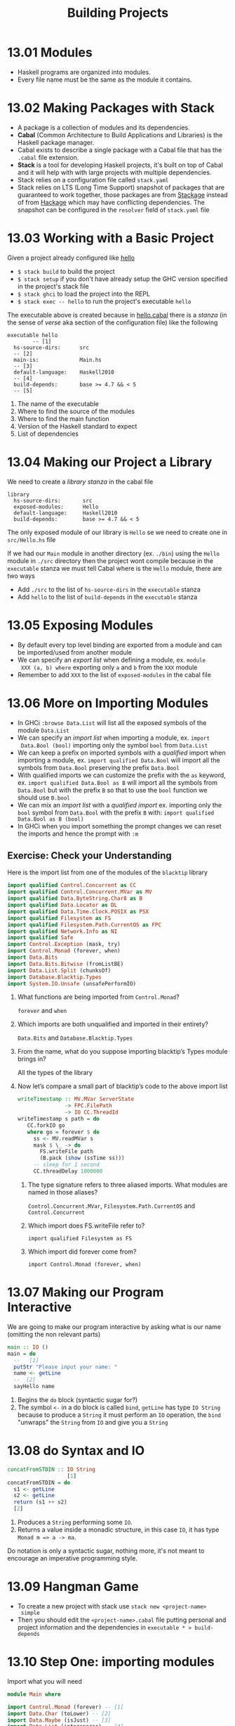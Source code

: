 # -*- eval: (org-babel-lob-ingest "./ob-haskell-common.org"); -*-

#+TITLE: Building Projects

#+PROPERTY: header-args:haskell :results replace output
#+PROPERTY: header-args:haskell+ :noweb yes
#+PROPERTY: header-args:haskell+ :wrap EXAMPLE

* 13.01 Modules
- Haskell programs are organized into modules.
- Every file name must be the same as the module it contains.

* 13.02 Making Packages with Stack
- A package is a collection of modules and its dependencies.
- *Cabal* (Common Architecture to Build Applications and Libraries) is
  the Haskell package manager.
- Cabal exists to describe a single package with a Cabal file that has
  the ~.cabal~ file extension.
- *Stack* is a tool for developing Haskell projects, it's built on top
  of Cabal and it will help with with large projects with multiple
  dependencies.
- Stack relies on a configuration file called ~stack.yaml~
- Stack relies on LTS (Long Time Support) snapshot of packages that
  are guaranteed to work together, those packages are from [[https://www.stackage.org][Stackage]]
  instead of from [[https://hackage.haskell.org/][Hackage]] which may have conflicting dependencies. The
  snapshot can be configured in the ~resolver~ field of ~stack.yaml~
  file

* 13.03 Working with a Basic Project
Given a project already configured like [[https://github.com/haskellbook/hello][hello]]

- ~$ stack build~ to build the project
- ~$ stack setup~ if you don't have already setup the GHC version
  specified in the project's stack file
- ~$ stack ghci~ to load the project into the REPL
- ~$ stack exec -- hello~ to run the project's executable ~hello~

The executable above is created because in [[file:./chapter-13/hello/hello.cabal][hello.cabal]] there is a
/stanza/ (in the sense of /verse/ aka section of the configuration
file) like the following

#+BEGIN_EXAMPLE
executable hello
        -- [1]
  hs-source-dirs:      src
  -- [2]
  main-is:             Main.hs
  -- [3]
  default-language:    Haskell2010
  -- [4]
  build-depends:       base >= 4.7 && < 5
  -- [5]
#+END_EXAMPLE

1. The name of the executable
2. Where to find the source of the modules
3. Where to find the main function
4. Version of the Haskell standard to expect
5. List of dependencies

* 13.04 Making our Project a Library
We need to create a /library/ /stanza/ in the cabal file

#+BEGIN_EXAMPLE
library
  hs-source-dirs:       src
  exposed-modules:      Hello
  default-language:     Haskell2010
  build-depends:        base >= 4.7 && < 5
#+END_EXAMPLE

The only exposed module of our library is ~Hello~ se we need to create
one in ~src/Hello.hs~ file

If we had our ~Main~ module in another directory (ex. ~./bin~) using
the ~Hello~ module in ~./src~ directory then the project wont compile
because in the ~executable~ stanza we must tell Cabal where is the
~Hello~ module, there are two ways
- Add ~./src~ to the list of ~hs-source-dirs~ in the ~executable~ stanza
- Add ~hello~ to the list of ~build-depends~ in the ~executable~ stanza

* 13.05 Exposing Modules
- By default every top level binding are exported from a module and
  can be imported/used from another module
- We can specify an /export list/ when defining a module, ex. ~module
  XXX (a, b) where~ exporting only ~a~ and ~b~ from the ~XXX~ module
- Remember to add ~XXX~ to the list of ~exposed-modules~ in the cabal
  file

* 13.06 More on Importing Modules
- In GHCi ~:browse Data.List~ will list all the exposed symbols of the
  module ~Data.List~
- We can specify an /import list/ when importing a module, ex. ~import
  Data.Bool (bool)~ importing only the symbol ~bool~ from ~Data.List~
- We can keep a prefix on imported symbols with a /qualified/ import
  when importing a module, ex. ~import qualified Data.Bool~ will
  import all the symbols from ~Data.Bool~ preserving the prefix
  ~Data.Bool~
- With qualified imports we can customize the prefix with the ~as~
  keyword, ex. ~import qualified Data.Bool as B~ will import all the
  symbols from ~Data.Bool~ but with the prefix ~B~ so that to use the
  ~bool~ function we should use ~B.bool~
- We can mix an /import list/ with a /qualified import/ ex. importing
  only the ~bool~ symbol from ~Data.Bool~ with the prefix ~B~ with:
  ~import qualified Data.Bool as B (bool)~
- In GHCi when you import something the prompt changes we can reset
  the imports and hence the prompt with ~:m~

** Exercise: Check your Understanding
Here is the import list from one of the modules of the ~blacktip~
library

#+BEGIN_SRC haskell :eval never
import qualified Control.Concurrent as CC
import qualified Control.Concurrent.MVar as MV
import qualified Data.ByteString.Char8 as B
import qualified Data.Locator as DL
import qualified Data.Time.Clock.POSIX as PSX
import qualified Filesystem as FS
import qualified Filesystem.Path.CurrentOS as FPC
import qualified Network.Info as NI
import qualified Safe
import Control.Exception (mask, try)
import Control.Monad (forever, when)
import Data.Bits
import Data.Bits.Bitwise (fromListBE)
import Data.List.Split (chunksOf)
import Database.Blacktip.Types
import System.IO.Unsafe (unsafePerformIO)
#+END_SRC

1. What functions are being imported from ~Control.Monad~?

   ~forever~ and ~when~

2. Which imports are both unqualified and imported in their
   entirety?

   ~Data.Bits~ and ~Database.Blacktip.Types~

3. From the name, what do you suppose importing blacktip’s Types
   module brings in?

   All the types of the library

4. Now let’s compare a small part of blacktip’s code to the above
   import list

   #+BEGIN_SRC haskell :eval never
   writeTimestamp :: MV.MVar ServerState
                  -> FPC.FilePath
                  -> IO CC.ThreadId
   writeTimestamp s path = do
      CC.forkIO go
      where go = forever $ do
        ss <- MV.readMVar s
        mask $ \_ -> do
          FS.writeFile path
          (B.pack (show (ssTime ss)))
        -- sleep for 1 second
        CC.threadDelay 1000000
   #+END_SRC

   1. The type signature refers to three aliased imports. What modules
      are named in those aliases?

      ~Control.Concurrent.MVar~, ~Filesystem.Path.CurrentOS~ and
      ~Control.Concurrent~

   2. Which import does FS.writeFile refer to?

      ~import qualified Filesystem as FS~

   3. Which import did forever come from?

      ~import Control.Monad (forever, when)~

* 13.07 Making our Program Interactive
We are going to make our program interactive by asking what is our
name (omitting the non relevant parts)

#+BEGIN_SRC haskell :eval never
main :: IO ()
main = do
  --   [1]
  putStr "Please input your name: "
  name <- getLine
  --  [2]
  sayHello name
#+END_SRC

1. Begins the ~do~ block (syntactic sugar for?)
2. The symbol ~<-~ in a do block is called ~bind~, ~getLine~ has type
   ~IO String~ because to produce a ~String~ it must perform an ~IO~
   operation, the ~bind~ "unwraps" the ~String~ from ~IO~ and give you
   a ~String~

* 13.08 do Syntax and IO
#+BEGIN_SRC haskell :eval never
concatFromSTDIN :: IO String
                   [1]
concatFromSTDIN = do
  s1 <- getLine
  s2 <- getLine
  return (s1 ++ s2)
  [2]
#+END_SRC

1. Produces a ~String~ performing some ~IO~.
2. Returns a value inside a monadic structure, in this case ~IO~, it
   has type ~Monad m => a -> ma~.

Do notation is only a syntactic sugar, nothing more, it's not meant to
encourage an imperative programming style.

* 13.09 Hangman Game
- To create a new project with stack use ~stack new <project-name>
  simple~
- Then you should edit the ~<project-name>.cabal~ file putting
  personal and project information and the dependencies in
  ~executable * > build-depends~

* 13.10 Step One: importing modules
Import what you will need

#+BEGIN_SRC haskell :eval never
module Main where

import Control.Monad (forever) -- [1]
import Data.Char (toLower) -- [2]
import Data.Maybe (isJust) -- [3]
import Data.List (intersperse) -- [4]
import System.Exit (exitSuccess) -- [5]
import System.Random (randomRIO) -- [6]
#+END_SRC

1. To make an infinite loop
2. To get a lowercase version of a ~Char~
3. To tell if some ~Maybe a~ is ~Just a~ or not
4. To intersperse a value in a list, in this case to intersperse ~' '~
   between characters of a ~String~
5. To exit successfully from our program
6. To get a random value
   #+BEGIN_SRC haskell
   import System.Random

   :t randomRIO
   randomRIO (5, 10)
   randomRIO (1, 100)
   randomRIO (1, 100)
   #+END_SRC

   #+RESULTS:
   #+BEGIN_EXAMPLE
   randomRIO :: Random a => (a, a) -> IO a
   7
   66
   99
   #+END_EXAMPLE

* 13.11 Step Two: Generating a List of Words
Get a list of all words in the dictionary
#+BEGIN_SRC haskell :eval never
type WordList = [String]

allWords :: IO WordList
allWords = do
  dictionaryContent <- readFile "data/dict.txt"
  return (lines dictionaryContent)
#+END_SRC

Filter the list from words that are too long or too short
#+BEGIN_SRC haskell :eval never
gameWords :: IO WordList
gameWords = do
  words <- allWords
  return (filter (\w -> (wordIsTooLong w) or (wordIsTooShort w)) words)
#+END_SRC

Choose a random word
#+BEGIN_SRC haskell :eval never
randomWord :: WordList -> IO String
randomWord wl = do
  randomIndex <- randomRIO (0, (lenght wl) - 1)
  return $ wl !! randomIndex
#+END_SRC

The following function will bind the ~gameWords~ list to the
~randomWord~ function. The operator /bind/ (~>>=~) will let us to
sequentially compose actions such that a value generated from the
first becomes and argument of the second.
#+BEGIN_SRC haskell :eval never
randomWord' :: IO String
randomWord' = gameWords >>= randomWord
#+END_SRC

* 13.12 Step Three: Making a Puzzle
Start with a type for the puzzle/game state
#+BEGIN_SRC haskell :eval never
data Puzzle = Puzzle String [Maybe Char] [Char]
--                   [1]    [2]          [3]
#+END_SRC

1. The word the player need to guess
2. The characters already discovered so far
3. The characters guessed so far

How to show the state of the puzzle/game we will provide an instance
of the ~Show~ type class
#+BEGIN_SRC haskell :eval never
instance Show Puzzle where
  show (Puzzle _ discovered guessed) =
    (intersperse ' ' $ fmap showDiscovered discovered)
    ++ " Guessed so far: " ++ guessed

showDiscovered :: Maybe Char -> Char
showDiscovered Nothing = '_'
showDiscovered (Just c) = c
#+END_SRC

We need a function that will create the initial puzzle state given a
word that should be guessed
#+BEGIN_SRC haskell :eval never
createPuzzle :: String -> Puzzle
createPuzzle s = Puzzle s (hidden s) []
  where hidden s = map (const Nothing) s
#+END_SRC

A function that tell us if a character is in the word to guess
#+BEGIN_SRC haskell :eval never
charInWord :: Puzzle -> Char -> Bool
charInWord (Puzzle s _ _) c = elem c s
#+END_SRC

A function that tell us if a character is already guessed
#+BEGIN_SRC haskell :eval never
alreadyGuessed :: Puzzle -> Char -> Bool
alreadyGuessed (Puzzle _ _ s) c = elem c s
#+END_SRC

A function that will fill the part of the word guessed so far
#+BEGIN_SRC haskell :eval never
fillInCharacter :: Puzzle -> Char -> Puzzle
fillInCharacter (Puzzle wordToGuess discoveredSoFar guessedSoFar) guessed =
  Puzzle wordToGuess filled (guessed : guessedSoFar)
  where zipper guessed charInWord charMaybeDiscovered
          | guessed == charInWord = Just guessed
          | otherwise = charMaybeDiscovered
        filled = zipWith (zipper guessed) wordToGuess discoveredSoFar
#+END_SRC

A function that will handle the guessed character
#+BEGIN_SRC haskell :eval never
handleGuess :: Puzzle -> Char -> IO Puzzle
handleGuess puzzle guess = do
  putStrLn $ "Your guess was: " ++ [guess]
  case (charInWord puzzle guess, alreadyGuessed puzzle guess) of
    (_, True) -> do
      putStrLn "You already guessed that character, pick something else..."
      return puzzle
    (True, _) -> do
      putStrLn "You guessed right!"
      return (fillInCharacter puzzle guess)
    (False, _) -> do
      putStrLn "You guessed wrong! Try again ;-)"
      return (fillInCharacter puzzle guess)
#+END_SRC

A function that will tell us if we lost the game
#+BEGIN_SRC haskell :eval never
gameOver :: Puzzle -> IO ()
gameOver (Puzzle wordToGuess _ guessedSoFar) =
  if (length guessedSoFar) > 7 then
    do putStrLn "You Lose!"
       putStrLn $ "The word was: " ++ wordToGuess
       exitSuccess
  else
    return ()
#+END_SRC

A function that will tell us if we won the game
#+BEGIN_SRC haskell :eval never
gameWin :: Puzzle -> IO ()
gameWin (Puzzle _ discoveredSoFar _) =
  if all isJust discoveredSoFar then
    do putStrLn "You win!"
       exitSuccess
  else
    return ()
#+END_SRC

Finally a function to run the game
#+BEGIN_SRC haskell :eval never
runGame :: Puzzle -> IO ()
runGame puzzle = forever $ do
  gameOver puzzle
  gameWin puzzle
  putStrLn $ "Puzzle: " ++ (show puzzle)
  putStr "Guess a letter: "
  guess <- getLine
  case guess of
    [c] ->
      handleGuess puzzle c >>= runGame
    _ ->
      putStrLn "Your guess must be a single character"
#+END_SRC

* Exercises
** Hangman Logic
Changing the game so that, as with normal hangman, only incorrect
guesses count towards the guess limit.

#+BEGIN_SRC haskell :eval never
gameOver :: Puzzle -> IO ()
gameOver (Puzzle wordToGuess _ guessedSoFar) =
  if (wrongGuesses guessedSoFar wordToGuess) > 7 then
    do putStrLn "You lose!"
       putStrLn $ "The word was: " ++ wordToGuess
       exitSuccess
  else
    return ()
  where notIn s = not . ((flip elem) s)
        wrongGuesses guessedSoFar wordToGuess =
          length $ filter (notIn wordToGuess) guessedSoFar
#+END_SRC

** Modifying Code

1. Open your Ciphers module and modify it so that the Caesar and
   Vigenère ciphers work with user input.

   #+BEGIN_SRC haskell :eval never
   main :: IO ()
   main = do
     hSetBuffering stdout NoBuffering
     let alphabet = "abcdefghjkilmnopqrstuvwxyz"
     putStr "Choose a cipher (Vigenere|Caesar): "
     cipher <- getLine
     case cipher of
       "Vigenere" -> do
         putStr "Choose a keyword: "
         keyword <- getLine
         putStr "Write a message to encode: "
         message <- getLine
         putStrLn $ vigenereEncode alphabet keyword message
       "Caesar" -> do
         putStr "Choose a number: "
         maybeShift <- getLine
         return ()
         case readMaybe maybeShift :: Maybe Int of
           (Just shift) -> do
             putStr "Write a message to encode: "
             message <- getLine
             putStrLn $ caesarEncode alphabet shift message
           Nothing -> do
             putStrLn $ "`" ++ maybeShift ++ "` is not a number"
       _ -> do
         putStrLn $ "`" ++ cipher ++ "` is not a valid cipher"
   #+END_SRC

2. Here is a very simple, short block of code. Notice it has a forever
   that will make it keep running, over and over again. Load it into
   your REPL and test it out. Then refer back to the chapter and
   modify it to exit successfully after a False result.

   #+BEGIN_SRC haskell :eval never
   import Control.Monad

   palindrome :: IO ()
   palindrome = forever $ do
     line1 <- getLine
     case (line1 == reverse line1) of
     True ->
       putStrLn "It's a palindrome!"
     False ->
       putStrLn "Nope!"
   #+END_SRC

   #+BEGIN_SRC haskell
   import Control.Monad
   import System.Exit (exitSuccess)

   palindrome :: IO ()
   palindrome = forever $ do
     line1 <- getLine
     case (line1 == reverse line1) of
     True ->
       putStrLn "It's a palindrome!"
     False -> do
       putStrLn "Nope!"
       exitSuccess
   #+END_SRC

3. Make ~palindrome~ to work on sentences like "Madam I’m Adam,"

   The solution is [[./chapter-013/Palindrome.hs][here]]
   #+BEGIN_SRC haskell
   <<add-current-chapter-directory-in-path()>>
   :load Palindrome

   isPalindrome "Madam I'm Adam,"
   isPalindrome "Not a palindrome for sure"
   #+END_SRC

   #+RESULTS:
   #+BEGIN_EXAMPLE
   True
   False
   #+END_EXAMPLE

4. Given the following code
   #+NAME: person
   #+BEGIN_SRC haskell :eval never
   type Name = String
   type Age = Integer

   data Person = Person Name Age deriving Show

   :{
   data PersonInvalid = NameEmpty
                      | AgeTooLow
                      | PersonInvalidUnknown String
                      deriving (Eq, Show)
   :}

   :{
   mkPerson :: Name -> Age -> Either PersonInvalid Person
   mkPerson name age
     | name /= "" && age > 0 = Right $ Person name age
     | name == "" = Left NameEmpty
     | not (age > 0) = Left AgeTooLow
     | otherwise =
         Left $ PersonInvalidUnknown $ "Name was: " ++ show name ++ " Age was: " ++ show age
   :}
   #+END_SRC

   Your job is to write the following function without modifying
   the code above.
   #+BEGIN_SRC haskell :eval never
   gimmePerson :: IO ()
   gimmePerson = undefined
   #+END_SRC

   - It should prompt the user for a name and age input.
   - It should attempt to construct a Person value using the name and
     age the user entered.
   - If it constructed a successful person, it should print "Yay!
     Successfully got a person: " followed by the Person value.
   - If it got an error value, report that an error occurred and print
     the error.

   (Load the following code with ~C-c C-c~ in the REPL and then in the
   REPL call ~gimmePerson~)

   #+BEGIN_SRC haskell :results none
   import Text.Read (readMaybe)
   import System.IO (hSetBuffering, BufferMode (NoBuffering), stdout)

   <<person>>

   :{
   gimmePerson :: IO ()
   gimmePerson = do
     hSetBuffering stdout NoBuffering
     putStr "Person name: "
     name <- getLine
     putStr "Person age: "
     maybeAge <- getLine
     case readMaybe maybeAge :: Maybe Integer of
       Nothing ->
         putStrLn $ "error: `" ++ maybeAge ++ "` is not a number"
       (Just age) ->
         case mkPerson name age of
           (Left NameEmpty) ->
             putStrLn "error: the person name cannot be empty"
           (Left AgeTooLow) ->
             putStrLn "error: the person age cannot be too low"
           (Left (PersonInvalidUnknown reason)) ->
             putStrLn $ "error: " ++ reason
           (Right person) ->
             putStrLn $ "Yay! Successfully got a person: " ++ (show person)
   :}
   #+END_SRC
